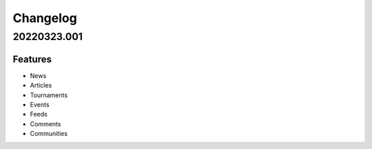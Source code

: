 *********
Changelog
*********

.. 20220323.001:

20220323.001
============

Features
--------

* News
* Articles
* Tournaments
* Events
* Feeds
* Comments
* Communities